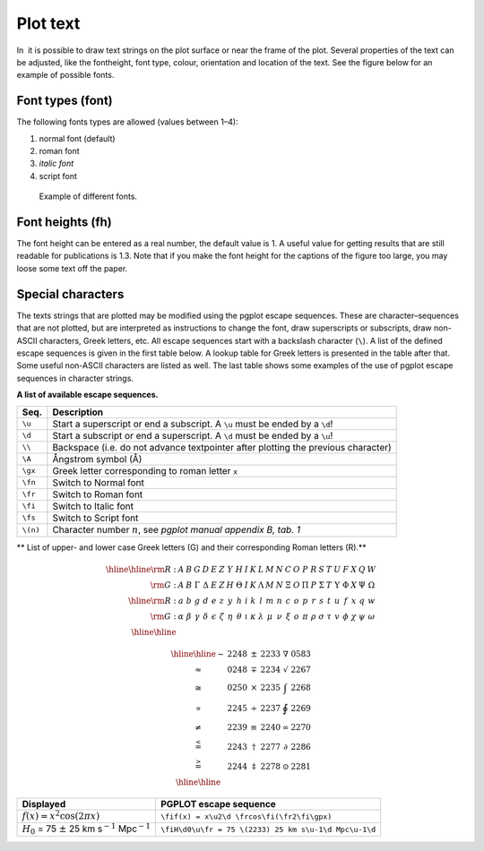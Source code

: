 .. _sect:plottext:

Plot text
=========

In  it is possible to draw text strings on the plot surface or near the
frame of the plot. Several properties of the text can be adjusted, like
the fontheight, font type, colour, orientation and location of the text.
See the figure below for an example of possible fonts.

Font types (font)
-----------------

The following fonts types are allowed (values between 1–4):

#. normal font (default)

#. roman font

#. *italic font*

#. script font

.. figure:: pgfonts.png
   :alt: Example of different fonts.
   :width: 80%

   Example of different fonts.

Font heights (fh)
-----------------

The font height can be entered as a real number, the default value is 1.
A useful value for getting results that are still readable for
publications is 1.3. Note that if you make the font height for the
captions of the figure too large, you may loose some text off the paper.

Special characters
------------------

The texts strings that are plotted may be modified using the pgplot
escape sequences. These are character–sequences that are not plotted,
but are interpreted as instructions to change the font, draw
superscripts or subscripts, draw non-ASCII characters, Greek letters,
etc. All escape sequences start with a backslash character (``\``). A
list of the defined escape sequences is given in the first table below. A
lookup table for Greek letters is presented in the table after that. Some
useful non-ASCII characters are listed as well.
The last table shows some examples of the use of pgplot escape
sequences in character strings.

**A list of available escape sequences.**

======== ==============================================================================
Seq.     Description
======== ==============================================================================
``\u``   Start a superscript or end a subscript. A ``\u`` must be ended by a ``\d``!
``\d``   Start a subscript or end a superscript. A ``\d`` must be ended by a ``\u``!
``\\``   Backspace (i.e. do not advance textpointer after plotting the previous character)
``\A``   Ångstrom symbol (Å)
``\gx``  Greek letter corresponding to roman letter ``x``
``\fn``  Switch to Normal font
``\fr``  Switch to Roman font
``\fi``  Switch to Italic font
``\fs``  Switch to Script font
``\(n)`` Character number :math:`n`, see *pgplot manual appendix B, tab. 1*
======== ==============================================================================

** List of upper- and lower case Greek letters (G) and their corresponding Roman letters (R).**

.. math::

   \begin{array}{rc|c|c|c|c|c|c|c|c|c|c|c|c|c|c|c|c|c|c|c|c|c|c|c}
   \hline \hline
   {\rm R:} & A & B & G & D & E & Z & Y & H & I & K & L & M & N & C & O & P & R & S & T & U & F & X & Q & W \\
   {\rm G:} & A & B & \Gamma & \Delta & E & Z & H & \Theta & I & K & \Lambda & M & N & \Xi & O & \Pi & P & \Sigma & T & \Upsilon & \Phi & X & \Psi & \Omega\\
   \hline
   {\rm R:} & a & b & g & d & e & z & y & h & i & k & l & m & n & c & o & p & r & s & t & u & f & x & q & w\\
   {\rm G:} & \alpha & \beta & \gamma & \delta & \epsilon & \zeta & \eta & \theta & \iota & \kappa & \lambda & \mu & \nu & \xi & o & \pi & \rho & \sigma & \tau & v & \phi & \chi & \psi & \omega\\
   \hline \hline
   \end{array}

.. math::

   \begin{array}{cc|cc|cc}
   \hline\hline
   \sim            & 2248 & \pm      & 2233 & \nabla   & 0583 \\
   \approx         & 0248 & \mp      & 2234 & \surd    & 2267 \\
   \cong           & 0250 & \times   & 2235 & \int     & 2268 \\
   \propto         & 2245 & \div     & 2237 & \oint    & 2269 \\
   \neq            & 2239 & \equiv   & 2240 & \infty   & 2270 \\
   \stackrel{<}{=} & 2243 & \dagger  & 2277 & \partial & 2286 \\
   \stackrel{>}{=} & 2244 & \ddagger & 2278 & \odot    & 2281 \\
   \hline\hline
   \end{array}

+------------------------------------------------------------------------+--------------------------------------------------------+
| **Displayed**                                                          | **PGPLOT escape sequence**                             |
+------------------------------------------------------------------------+--------------------------------------------------------+
| :math:`f(x) = x^2\cos (2\pi x)`                                        | ``\fif(x) = x\u2\d \frcos\fi(\fr2\fi\gpx)``            |
+------------------------------------------------------------------------+--------------------------------------------------------+
| :math:`H_0` = 75 :math:`\pm` 25 km s\ :math:`^{-1}` Mpc\ :math:`^{-1}` | ``\fiH\d0\u\fr = 75 \(2233) 25 km s\u-1\d Mpc\u-1\d``  |
+------------------------------------------------------------------------+--------------------------------------------------------+
